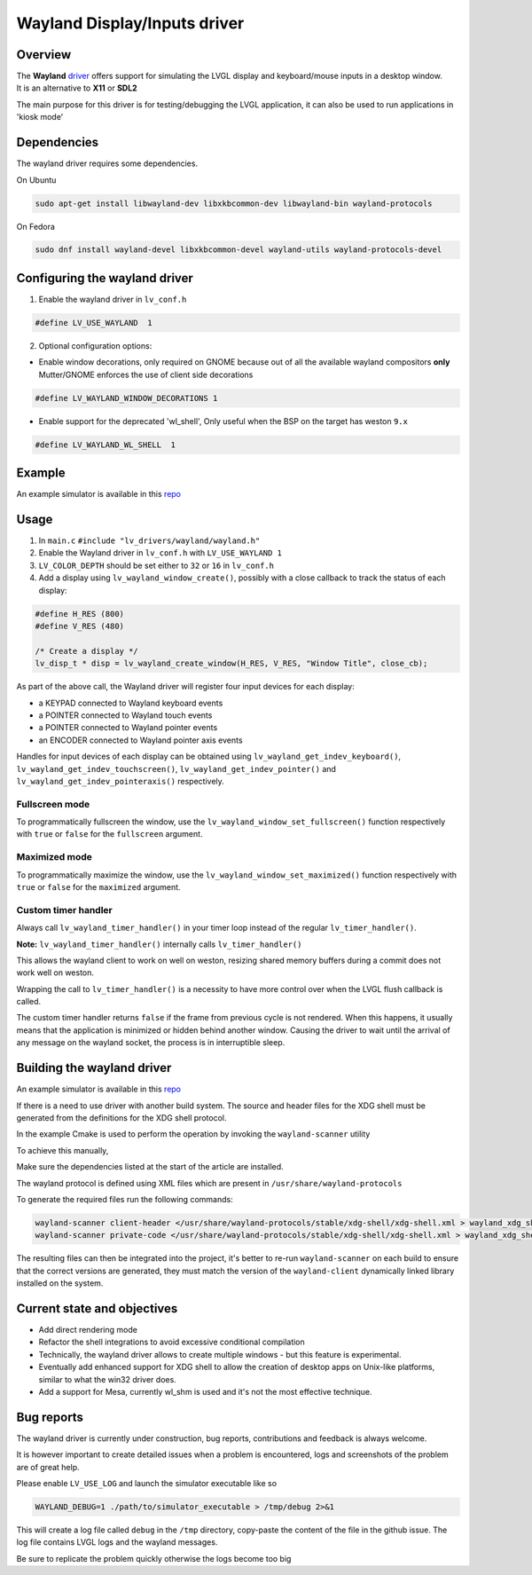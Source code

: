 .. _wayland_driver:

=============================
Wayland Display/Inputs driver
=============================

Overview
--------

| The **Wayland** `driver <https://github.com/lvgl/lvgl/tree/master/src/drivers/wayland>`__ offers support for simulating the LVGL display and keyboard/mouse inputs in a desktop window.
| It is an alternative to **X11** or **SDL2**

The main purpose for this driver is for testing/debugging the LVGL application, it can also be used to run applications in 'kiosk mode'

Dependencies
------------

The wayland driver requires some dependencies.

On Ubuntu

.. code:: bash

   sudo apt-get install libwayland-dev libxkbcommon-dev libwayland-bin wayland-protocols

On Fedora

.. code:: bash

   sudo dnf install wayland-devel libxkbcommon-devel wayland-utils wayland-protocols-devel


Configuring the wayland driver
------------------------------

1. Enable the wayland driver in ``lv_conf.h``

.. code:: c

   #define LV_USE_WAYLAND  1

2. Optional configuration options:

- Enable window decorations, only required on GNOME because out of all the available wayland compositors
  **only** Mutter/GNOME enforces the use of client side decorations

.. code:: c

   #define LV_WAYLAND_WINDOW_DECORATIONS 1

- Enable support for the deprecated 'wl_shell', Only useful when the BSP on the target has weston ``9.x``

.. code:: c

   #define LV_WAYLAND_WL_SHELL  1

Example
-------

An example simulator is available in this `repo <https://github.com/lvgl/lv_port_linux/>`__

Usage
-----

#. In ``main.c`` ``#include "lv_drivers/wayland/wayland.h"``
#. Enable the Wayland driver in ``lv_conf.h`` with ``LV_USE_WAYLAND 1``

#. ``LV_COLOR_DEPTH`` should be set either to ``32`` or ``16`` in ``lv_conf.h``

#. Add a display using ``lv_wayland_window_create()``,
   possibly with a close callback to track the status of each display:

.. code:: c

    #define H_RES (800)
    #define V_RES (480)

    /* Create a display */
    lv_disp_t * disp = lv_wayland_create_window(H_RES, V_RES, "Window Title", close_cb);


As part of the above call, the Wayland driver will register four input devices
for each display:

* a KEYPAD connected to Wayland keyboard events
* a POINTER connected to Wayland touch events
* a POINTER connected to Wayland pointer events
* an ENCODER connected to Wayland pointer axis events

Handles for input devices of each display can be obtained using
``lv_wayland_get_indev_keyboard()``, ``lv_wayland_get_indev_touchscreen()``,
``lv_wayland_get_indev_pointer()`` and ``lv_wayland_get_indev_pointeraxis()`` respectively.

Fullscreen mode
^^^^^^^^^^^^^^^

To programmatically fullscreen the window,
use the ``lv_wayland_window_set_fullscreen()`` function respectively with ``true``
or ``false`` for the ``fullscreen`` argument.

Maximized mode
^^^^^^^^^^^^^^

To programmatically maximize the window,
use the ``lv_wayland_window_set_maximized()`` function respectively with ``true``
or ``false`` for the ``maximized`` argument.


Custom timer handler
^^^^^^^^^^^^^^^^^^^^

Always call ``lv_wayland_timer_handler()`` in your timer loop instead of the regular ``lv_timer_handler()``.

**Note:** ``lv_wayland_timer_handler()`` internally calls ``lv_timer_handler()``

This allows the wayland client to work on well on weston, resizing shared memory buffers during
a commit does not work well on weston.

Wrapping the call to ``lv_timer_handler()`` is a necessity to have more control over
when the LVGL flush callback is called.

The custom timer handler returns ``false`` if the frame from previous cycle is not rendered.
When this happens, it usually means that the application is minimized or hidden behind another window.
Causing the driver to wait until the arrival of any message on the wayland socket, the process is in interruptible sleep.

Building the wayland driver
---------------------------

An example simulator is available in this `repo <https://github.com/lvgl/lv_port_linux/>`__

If there is a need to use driver with another build system. The source and header files for the XDG shell
must be generated from the definitions for the XDG shell protocol.

In the example Cmake is used to perform the operation by invoking the ``wayland-scanner`` utility

To achieve this manually,

Make sure the dependencies listed at the start of the article are installed.

The wayland protocol is defined using XML files which are present in ``/usr/share/wayland-protocols``

To generate the required files run the following commands:

.. code-block:: sh

   wayland-scanner client-header </usr/share/wayland-protocols/stable/xdg-shell/xdg-shell.xml > wayland_xdg_shell.h
   wayland-scanner private-code </usr/share/wayland-protocols/stable/xdg-shell/xdg-shell.xml > wayland_xdg_shell.c

The resulting files can then be integrated into the project, it's better to re-run ``wayland-scanner`` on
each build to ensure that the correct versions are generated, they must match the version of the ``wayland-client``
dynamically linked library installed on the system.


Current state and objectives
----------------------------

* Add direct rendering mode
* Refactor the shell integrations to avoid excessive conditional compilation
* Technically, the wayland driver allows to create multiple windows - but this feature is experimental.
* Eventually add enhanced support for XDG shell to allow the creation of desktop apps on Unix-like platforms,
  similar to what the win32 driver does.
* Add a support for Mesa, currently wl_shm is used and it's not the most effective technique.


Bug reports
-----------

The wayland driver is currently under construction, bug reports, contributions and feedback is always welcome.

It is however important to create detailed issues when a problem is encountered, logs and screenshots of the problem are of great help.

Please enable ``LV_USE_LOG`` and launch the simulator executable like so

.. code::

  WAYLAND_DEBUG=1 ./path/to/simulator_executable > /tmp/debug 2>&1

This will create a log file called ``debug`` in the ``/tmp`` directory, copy-paste the content of the file in the github issue.
The log file contains LVGL logs and the wayland messages.

Be sure to replicate the problem quickly otherwise the logs become too big

